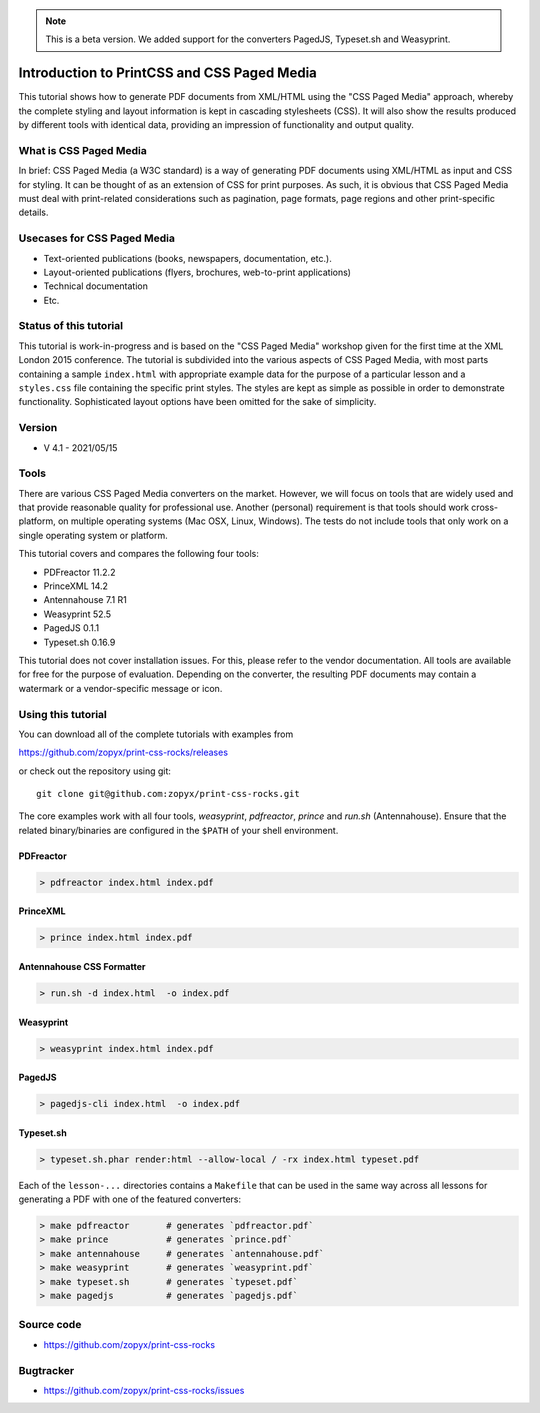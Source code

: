 .. image:: /static/pixel.png
    :class: one-pixel
 
     
.. image:: /static/banner.png
   :class: banner

.. note::

   This is a beta version. We added support for the
   converters PagedJS, Typeset.sh and Weasyprint.

Introduction to PrintCSS and CSS Paged Media
============================================

This tutorial shows how to generate PDF documents from XML/HTML
using the "CSS Paged Media" approach, whereby the complete styling
and layout information is kept in cascading stylesheets (CSS).
It will also show the results produced by different tools with identical
data, providing an impression of functionality and output quality.

What is CSS Paged Media
-----------------------

In brief: CSS Paged Media (a W3C standard) is a way of generating
PDF documents using XML/HTML as input and CSS for styling. It can be thought of as
an extension of CSS for print purposes. As such, it is obvious that CSS Paged Media
must deal with print-related considerations such as pagination, page formats, page regions 
and other print-specific details.

Usecases for CSS Paged Media
----------------------------

- Text-oriented publications (books, newspapers, documentation, etc.).
- Layout-oriented publications (flyers, brochures, web-to-print applications)
- Technical documentation 
- Etc.

Status of this tutorial
-----------------------

This tutorial is work-in-progress and is based on the "CSS Paged Media"
workshop given for the first time at the XML London 2015 conference.
The tutorial is subdivided into the various aspects of CSS Paged Media, with most parts
containing a sample ``index.html`` with appropriate example data for the purpose
of a particular lesson and a ``styles.css`` file containing the specific
print styles. The styles are kept as simple as possible in order to demonstrate
functionality. Sophisticated layout options have been omitted for the sake of simplicity.

Version
-------

- V 4.1 - 2021/05/15


Tools
-----

There are various CSS Paged Media converters on the market. However, we will focus on
tools that are widely used and that provide reasonable quality for
professional use. Another (personal) requirement is that tools should
work cross-platform, on multiple operating systems (Mac OSX, Linux, Windows).
The tests do not include tools that only work on a single operating system or
platform.

This tutorial covers and compares the following four tools:

- PDFreactor 11.2.2
- PrinceXML 14.2
- Antennahouse 7.1 R1
- Weasyprint 52.5
- PagedJS 0.1.1 
- Typeset.sh  0.16.9 

This tutorial does not cover installation issues. For this, please refer to
the vendor documentation. All tools are available for free for the purpose
of evaluation. Depending on the converter, the resulting PDF documents may
contain a watermark or a vendor-specific message or icon.

Using this tutorial
-------------------

You can download all of the complete tutorials with examples from

https://github.com/zopyx/print-css-rocks/releases

or check out the repository using git::

    git clone git@github.com:zopyx/print-css-rocks.git

The core examples work with all four tools, `weasyprint`, `pdfreactor`, `prince` and `run.sh` (Antennahouse). 
Ensure that the related binary/binaries are configured in the ``$PATH`` of your shell environment.

PDFreactor
++++++++++

.. code-block:: shell

  > pdfreactor index.html index.pdf

PrinceXML
+++++++++

.. code-block:: shell

  > prince index.html index.pdf


Antennahouse CSS Formatter
++++++++++++++++++++++++++

.. code-block:: shell

  > run.sh -d index.html  -o index.pdf


Weasyprint
++++++++++

.. code-block:: shell

  > weasyprint index.html index.pdf

PagedJS
+++++++

.. code-block:: shell

  > pagedjs-cli index.html  -o index.pdf


Typeset.sh
++++++++++

.. code-block:: shell

  > typeset.sh.phar render:html --allow-local / -rx index.html typeset.pdf


Each of the ``lesson-...`` directories contains a ``Makefile`` that can be used in the same way
across all lessons for generating a PDF with one of the featured converters:

.. code-block:: shell

    > make pdfreactor       # generates `pdfreactor.pdf`
    > make prince           # generates `prince.pdf`
    > make antennahouse     # generates `antennahouse.pdf`
    > make weasyprint       # generates `weasyprint.pdf`
    > make typeset.sh       # generates `typeset.pdf`
    > make pagedjs          # generates `pagedjs.pdf`


Source code
-----------

- https://github.com/zopyx/print-css-rocks

Bugtracker
-----------

- https://github.com/zopyx/print-css-rocks/issues


